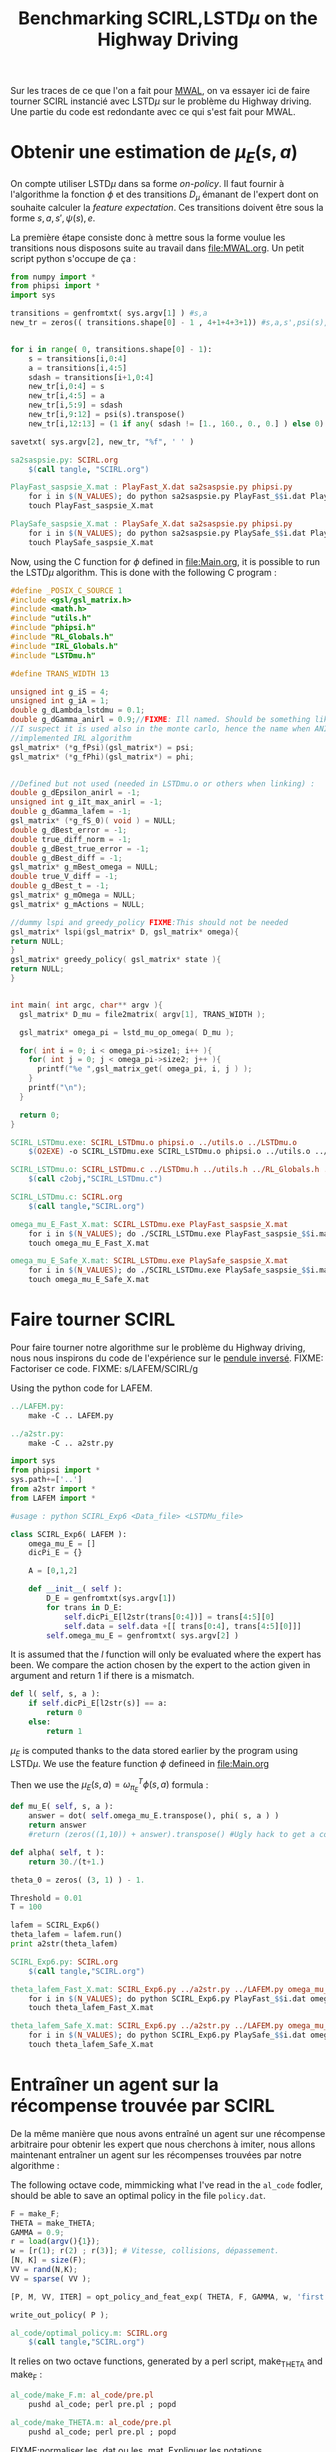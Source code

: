 #+TITLE:Benchmarking SCIRL,LSTD$\mu$ on the Highway Driving

Sur les traces de ce que l'on a fait pour [[file:MWAL.org][MWAL]], on va essayer ici de faire tourner SCIRL instancié avec LSTD$\mu$ sur le problème du Highway driving. Une partie du code est redondante avec ce qui s'est fait pour MWAL.

* Obtenir une estimation de $\mu_E(s,a)$

  On compte utiliser LSTD$\mu$ dans sa forme /on-policy/. Il faut fournir à l'algorithme la fonction $\phi$ et des transitions $D_\mu$ émanant de l'expert dont on souhaite calculer la /feature expectation/. Ces transitions doivent être sous la forme $s,a,s',\psi(s),e$.

La première étape consiste donc à mettre sous la forme voulue les transitions nous disposons suite au travail dans [[file:MWAL.org]]. Un petit script python s'occupe de ça :

   #+begin_src python :tangle sa2saspsie.py
from numpy import *
from phipsi import *
import sys

transitions = genfromtxt( sys.argv[1] ) #s,a
new_tr = zeros(( transitions.shape[0] - 1 , 4+1+4+3+1)) #s,a,s',psi(s),e


for i in range( 0, transitions.shape[0] - 1):
    s = transitions[i,0:4]
    a = transitions[i,4:5]
    sdash = transitions[i+1,0:4]
    new_tr[i,0:4] = s
    new_tr[i,4:5] = a
    new_tr[i,5:9] = sdash
    new_tr[i,9:12] = psi(s).transpose()
    new_tr[i,12:13] = (1 if any( sdash != [1., 160., 0., 0.] ) else 0) #eoe is 0 at the end of episode

savetxt( sys.argv[2], new_tr, "%f", ' ' )

   #+end_src

#+srcname: SCIRL_make
#+begin_src makefile
sa2saspsie.py: SCIRL.org
	$(call tangle, "SCIRL.org")

PlayFast_saspsie_X.mat : PlayFast_X.dat sa2saspsie.py phipsi.py
	for i in $(N_VALUES); do python sa2saspsie.py PlayFast_$$i.dat PlayFast_saspsie_$$i.mat ; done
	touch PlayFast_saspsie_X.mat

PlaySafe_saspsie_X.mat : PlaySafe_X.dat sa2saspsie.py phipsi.py
	for i in $(N_VALUES); do python sa2saspsie.py PlaySafe_$$i.dat PlaySafe_saspsie_$$i.mat ; done
	touch PlaySafe_saspsie_X.mat
#+end_src

Now, using the C function for $\phi$ defined in [[file:Main.org]], it is possible to run the LSTD$\mu$ algorithm.
This is done with the following C program :
#+begin_src c :tangle SCIRL_LSTDmu.c :main no
#define _POSIX_C_SOURCE 1
#include <gsl/gsl_matrix.h>
#include <math.h>
#include "utils.h"
#include "phipsi.h"
#include "RL_Globals.h"
#include "IRL_Globals.h"
#include "LSTDmu.h"

#define TRANS_WIDTH 13

unsigned int g_iS = 4;
unsigned int g_iA = 1;
double g_dLambda_lstdmu = 0.1;
double g_dGamma_anirl = 0.9;//FIXME: Ill named. Should be something like g_dGamma_lstdmu
//I suspect it is used also in the monte carlo, hence the name when ANIRL was the only
//implemented IRL algorithm
gsl_matrix* (*g_fPsi)(gsl_matrix*) = psi;
gsl_matrix* (*g_fPhi)(gsl_matrix*) = phi;


//Defined but not used (needed in LSTDmu.o or others when linking) :
double g_dEpsilon_anirl = -1;
unsigned int g_iIt_max_anirl = -1;
double g_dGamma_lafem = -1;
gsl_matrix* (*g_fS_0)( void ) = NULL;
double g_dBest_error = -1;
double true_diff_norm = -1;
double g_dBest_true_error = -1;
double g_dBest_diff = -1;
gsl_matrix* g_mBest_omega = NULL;
double true_V_diff = -1;
double g_dBest_t = -1;
gsl_matrix* g_mOmega = NULL;
gsl_matrix* g_mActions = NULL;

//dummy lspi and greedy_policy FIXME:This should not be needed
gsl_matrix* lspi(gsl_matrix* D, gsl_matrix* omega){
return NULL;
}
gsl_matrix* greedy_policy( gsl_matrix* state ){
return NULL;
}


int main( int argc, char** argv ){
  gsl_matrix* D_mu = file2matrix( argv[1], TRANS_WIDTH );

  gsl_matrix* omega_pi = lstd_mu_op_omega( D_mu );
  
  for( int i = 0; i < omega_pi->size1; i++ ){
    for( int j = 0; j < omega_pi->size2; j++ ){
      printf("%e ",gsl_matrix_get( omega_pi, i, j ) );
    }
    printf("\n");
  }

  return 0;
}

#+end_src

#+srcname: SCIRL_make
#+begin_src makefile
SCIRL_LSTDmu.exe: SCIRL_LSTDmu.o phipsi.o ../utils.o ../LSTDmu.o
	$(O2EXE) -o SCIRL_LSTDmu.exe SCIRL_LSTDmu.o phipsi.o ../utils.o ../LSTDmu.o

SCIRL_LSTDmu.o: SCIRL_LSTDmu.c ../LSTDmu.h ../utils.h ../RL_Globals.h ../IRL_Globals.h phipsi.h
	$(call c2obj,"SCIRL_LSTDmu.c")

SCIRL_LSTDmu.c: SCIRL.org
	$(call tangle,"SCIRL.org")

omega_mu_E_Fast_X.mat: SCIRL_LSTDmu.exe PlayFast_saspsie_X.mat
	for i in $(N_VALUES); do ./SCIRL_LSTDmu.exe PlayFast_saspsie_$$i.mat > omega_mu_E_Fast_$$i.mat; done
	touch omega_mu_E_Fast_X.mat

omega_mu_E_Safe_X.mat: SCIRL_LSTDmu.exe PlaySafe_saspsie_X.mat
	for i in $(N_VALUES); do ./SCIRL_LSTDmu.exe PlaySafe_saspsie_$$i.mat > omega_mu_E_Safe_$$i.mat; done
	touch omega_mu_E_Safe_X.mat

#+end_src

* Faire tourner SCIRL
Pour faire tourner notre algorithme sur le problème du Highway driving, nous nous inspirons du code de l'expérience sur le [[file:../InvertedPendulum/LAFEM_Exp3.org][pendule inversé]]. 
FIXME: Factoriser ce code.
FIXME: s/LAFEM/SCIRL/g


Using the python code for LAFEM.
#+srcname: SCIRL_make
#+begin_src makefile
../LAFEM.py:
	make -C .. LAFEM.py

../a2str.py:
	make -C .. a2str.py

#+end_src



#+begin_src python :tangle SCIRL_Exp6.py
import sys
from phipsi import *
sys.path+=['..']
from a2str import *
from LAFEM import *

#usage : python SCIRL_Exp6 <Data_file> <LSTDMu_file>

class SCIRL_Exp6( LAFEM ):
    omega_mu_E = []
    dicPi_E = {}

    A = [0,1,2]

    def __init__( self ):
        D_E = genfromtxt(sys.argv[1])
        for trans in D_E:
            self.dicPi_E[l2str(trans[0:4])] = trans[4:5][0]
            self.data = self.data +[[ trans[0:4], trans[4:5][0]]]
        self.omega_mu_E = genfromtxt( sys.argv[2] )

#+end_src
     
     It is assumed that the $l$ function will only be evaluated where the expert has been. We compare the action chosen by the expert to the action given in argument and return 1 if there is a mismatch.
     
#+begin_src python :tangle SCIRL_Exp6.py
    def l( self, s, a ):
        if self.dicPi_E[l2str(s)] == a:
            return 0
        else:
            return 1
#+end_src
     
     $\mu_E$ is computed thanks to the data stored earlier by the program using LSTD$\mu$. We use the feature function $\phi$ defineed in [[file:Main.org]]

     Then we use the  $\mu_E(s,a) = \omega^T_{\pi_E}\phi(s,a)$ formula :
#+begin_src python :tangle SCIRL_Exp6.py
    def mu_E( self, s, a ):
        answer = dot( self.omega_mu_E.transpose(), phi( s, a ) )
        return answer
        #return (zeros((1,10)) + answer).transpose() #Ugly hack to get a column vector and not a line vector

    def alpha( self, t ):
        return 30./(t+1.)

    theta_0 = zeros( (3, 1) ) - 1.

    Threshold = 0.01
    T = 100
#+end_src

 #+begin_src python :tangle SCIRL_Exp6.py
lafem = SCIRL_Exp6()
theta_lafem = lafem.run()
print a2str(theta_lafem)
#+end_src

#+srcname: SCIRL_make
#+begin_src makefile
SCIRL_Exp6.py: SCIRL.org
	$(call tangle,"SCIRL.org")

theta_lafem_Fast_X.mat: SCIRL_Exp6.py ../a2str.py ../LAFEM.py omega_mu_E_Fast_X.mat phipsi.py PlayFast_X.dat
	for i in $(N_VALUES); do python SCIRL_Exp6.py PlayFast_$$i.dat omega_mu_E_Fast_$$i.mat > theta_lafem_Fast_$$i.mat; done
	touch theta_lafem_Fast_X.mat

theta_lafem_Safe_X.mat: SCIRL_Exp6.py ../a2str.py ../LAFEM.py omega_mu_E_Safe_X.mat phipsi.py PlaySafe_X.dat
	for i in $(N_VALUES); do python SCIRL_Exp6.py PlaySafe_$$i.dat omega_mu_E_Safe_$$i.mat > theta_lafem_Safe_$$i.mat; done
	touch theta_lafem_Safe_X.mat

#+end_src

* Entraîner un agent sur la récompense trouvée par SCIRL

De la même manière que nous avons entraîné un agent sur une récompense arbitraire pour obtenir les expert que nous cherchons à imiter, nous allons maintenant entraîner un agent sur les récompenses trouvées par notre algorithme :

The following octave code, mimmicking what I've read in the =al_code= fodler, should be able to save an optimal policy in the file =policy.dat=.
#+begin_src octave :tangle al_code/optimal_policy.m
F = make_F;
THETA = make_THETA;
GAMMA = 0.9;
r = load(argv(){1});
w = [r(1); r(2) ; r(3)]; # Vitesse, collisions, dépassement. 
[N, K] = size(F);
VV = rand(N,K);
VV = sparse( VV );

[P, M, VV, ITER] = opt_policy_and_feat_exp( THETA, F, GAMMA, w, 'first', VV );

write_out_policy( P );
#+end_src

#+srcname: SCIRL_make
#+begin_src makefile
al_code/optimal_policy.m: SCIRL.org
	$(call tangle,"SCIRL.org")

#+end_src


It relies on two octave functions, generated by a perl script, make_THETA and make_F :
#+srcname: SCIRL_make
#+begin_src makefile
al_code/make_F.m: al_code/pre.pl
	pushd al_code; perl pre.pl ; popd

al_code/make_THETA.m: al_code/pre.pl
	pushd al_code; perl pre.pl ; popd

#+end_src

FIXME:normaliser les .dat ou les .mat. Expliquer les notations mathématiques comme prgrammationatiques dans un fichier à part (Notations.org?)

This code is invoked in the following makefile rules which also use a perl script from the =al_code= directory that transform the policy file so that it can be used by the simulator.
#+srcname: SCIRL_make
#+begin_src makefile
al_code/scirl_fast_policy_X.txt: al_code/make_THETA.m al_code/make_F.m al_code/optimal_policy.m theta_lafem_Fast_X.mat
	for i in $(N_VALUES); do pushd al_code; octave optimal_policy.m ../theta_lafem_Fast_$$i.mat ; perl post.pl ; mv policy.txt scirl_fast_policy_$$i.txt ; popd; done
	touch al_code/scirl_fast_policy_X.txt

al_code/scirl_safe_policy_X.txt: al_code/make_THETA.m al_code/make_F.m al_code/optimal_policy.m theta_lafem_Safe_X.mat
	for i in $(N_VALUES); do pushd al_code; octave optimal_policy.m ../theta_lafem_Safe_$$i.mat ; perl post.pl ; mv policy.txt scirl_safe_policy_$$i.txt ; popd; done
	touch al_code/scirl_safe_policy_X.txt
#+end_src


Once the transformation is done, one can play with the policy in the simulator. We use our modified version which can stop after a certain number of transitions.

Transitions are stored for later use.

#+srcname: SCIRL_make
#+begin_src makefile
PlayFast_scirl_X.dat : al_code/scirl_fast_policy_X.txt PolicyPlay.py App.py
	for i in $(N_VALUES); do python PolicyPlay.py al_code/scirl_fast_policy_$$i.txt > PlayFast_scirl_$$i.dat; done
	touch PlayFast_scirl_X.dat

PlaySafe_scirl_X.dat : al_code/scirl_safe_policy_X.txt PolicyPlay.py App.py
	for i in $(N_VALUES); do python PolicyPlay.py al_code/scirl_safe_policy_$$i.txt > PlaySafe_scirl_$$i.dat; done
	touch PlaySafe_scirl_X.dat

#+end_src

* Calculer la /feature expectation/ des agents entraînés sur les récompenses trouvées par SCIRL
  La /feature expectation/ des agents est calculée de la même manière que dans [[file:MWAL.org]].

  #+srcname: SCIRL_make
#+begin_src makefile
PlayFast_scirl_mu_X.mat : PlayFast_scirl_X.dat tr2mu.py
	for i in $(N_VALUES); do \
	cat PlayFast_scirl_$$i.dat | sed -e 's/\[1, 160]/\[1, 160, \[0, 0\]\]/' | awk '{if($$5) print $0}' | tr -d '[' | tr -d ']' | tr -d ',' | sed -e 's/left/0/' | sed -e 's/none/1/' | sed -e 's/right/2/' | sed -e 's/down/0/' | sed -e 's/up/2/' > PlayFast_scirl_stripped_$$i.dat;\
	python tr2mu.py PlayFast_scirl_stripped_$$i.dat | tr -d '[' | tr -d ']' > PlayFast_scirl_mu_$$i.mat; done
	touch PlayFast_scirl_mu_X.mat

PlaySafe_scirl_mu_X.mat : PlaySafe_scirl_X.dat tr2mu.py
	for i in $(N_VALUES); do \
	cat PlaySafe_scirl_$$i.dat | sed -e 's/\[1, 160]/\[1, 160, \[0, 0\]\]/' | awk '{if($$5) print $0}' | tr -d '[' | tr -d ']' | tr -d ',' | sed -e 's/left/0/' | sed -e 's/none/1/' | sed -e 's/right/2/' | sed -e 's/down/0/' | sed -e 's/up/2/' > PlaySafe_scirl_stripped_$$i.dat;\
	python tr2mu.py PlaySafe_scirl_stripped_$$i.dat | tr -d '[' | tr -d ']' > PlaySafe_scirl_mu_$$i.mat; done
	touch PlaySafe_scirl_mu_X.mat

#+end_src


* Cleaning the mess
  #+srcname: SCIRL_clean_make
  #+begin_src makefile
SCIRL_clean:
	find . -maxdepth 1 -iname "sa2saspsie.py"   | xargs $(XARGS_OPT) rm
	find . -maxdepth 1 -iname "PlayFast_saspsie.mat"   | xargs $(XARGS_OPT) rm
	find . -maxdepth 1 -iname "PlaySafe_saspsie.mat"   | xargs $(XARGS_OPT) rm
	find . -maxdepth 1 -iname "SCIRL_LSTDmu.c"   | xargs $(XARGS_OPT) rm
	find . -maxdepth 1 -iname "SCIRL_LSTDmu.o"   | xargs $(XARGS_OPT) rm
	find . -maxdepth 1 -iname "SCIRL_LSTDmu.exe"   | xargs $(XARGS_OPT) rm
	find . -maxdepth 1 -iname "omega_mu_E_Fast.mat"   | xargs $(XARGS_OPT) rm
	find . -maxdepth 1 -iname "omega_mu_E_Safe.mat"   | xargs $(XARGS_OPT) rm
	find . -maxdepth 1 -iname "SCIRL_Exp6.py"   | xargs $(XARGS_OPT) rm
	find . -maxdepth 1 -iname "theta_lafem_Fast.mat"   | xargs $(XARGS_OPT) rm
	find . -maxdepth 1 -iname "theta_lafem_Safe.mat"   | xargs $(XARGS_OPT) rm
	find al_code -maxdepth 1 -iname "optimal_policy.m"   | xargs $(XARGS_OPT) rm
	find al_code -maxdepth 1 -iname "make_F.m"   | xargs $(XARGS_OPT) rm
	find al_code -maxdepth 1 -iname "make_THETA.m"   | xargs $(XARGS_OPT) rm
	find al_code -maxdepth 1 -iname "scirl_fast_policy.dat"   | xargs $(XARGS_OPT) rm
	find al_code -maxdepth 1 -iname "scirl_safe_policy.dat"   | xargs $(XARGS_OPT) rm
	find al_code -maxdepth 1 -iname "scirl_fast_policy.txt"   | xargs $(XARGS_OPT) rm
	find al_code -maxdepth 1 -iname "scirl_safe_policy.txt"   | xargs $(XARGS_OPT) rm
	find al_code -maxdepth 1 -iname "PlayFast_scirl.dat"   | xargs $(XARGS_OPT) rm
	find al_code -maxdepth 1 -iname "PlaySafe_scirl.dat"   | xargs $(XARGS_OPT) rm
	find al_code -maxdepth 1 -iname "PlayFast_scirl_stripped.dat"   | xargs $(XARGS_OPT) rm
	find al_code -maxdepth 1 -iname "PlaySafe_scirl_stripped.dat"   | xargs $(XARGS_OPT) rm
	find al_code -maxdepth 1 -iname "PlayFast_scirl_mu.mat"   | xargs $(XARGS_OPT) rm
	find al_code -maxdepth 1 -iname "PlaySafe_scirl_mu.mat"   | xargs $(XARGS_OPT) rm

  #+end_src
